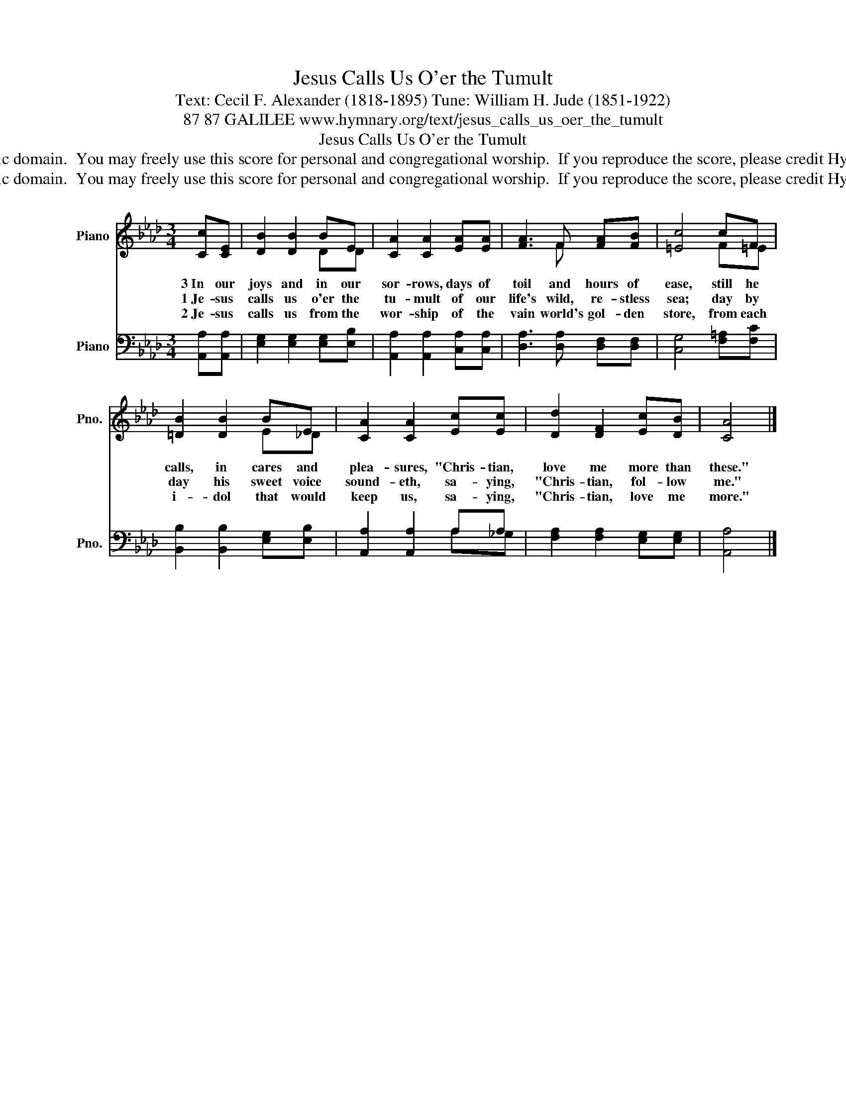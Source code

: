 X:1
T:Jesus Calls Us O'er the Tumult
T:Text: Cecil F. Alexander (1818-1895) Tune: William H. Jude (1851-1922)
T:87 87 GALILEE www.hymnary.org/text/jesus_calls_us_oer_the_tumult
T:Jesus Calls Us O'er the Tumult
T:This hymn is in the public domain.  You may freely use this score for personal and congregational worship.  If you reproduce the score, please credit Hymnary.org as the source. 
T:This hymn is in the public domain.  You may freely use this score for personal and congregational worship.  If you reproduce the score, please credit Hymnary.org as the source. 
Z:This hymn is in the public domain.  You may freely use this score for personal and congregational worship.  If you reproduce the score, please credit Hymnary.org as the source.
%%score ( 1 2 ) ( 3 4 )
L:1/8
M:3/4
K:Ab
V:1 treble nm="Piano" snm="Pno."
V:2 treble 
V:3 bass nm="Piano" snm="Pno."
V:4 bass 
V:1
 [Cc][CE] | [DB]2 [DB]2 BE | [CA]2 [CA]2 [EA][EA] | [FA]3 F [FA][FB] | [=Ec]4 cF | %5
w: 3~In our|joys and in our|sor- rows, days of|toil and hours of|ease, still he|
w: 1~Je- sus|calls us o'er the|tu- mult of our|life's wild, re- stless|sea; day by|
w: 2~Je- sus|calls us from the|wor- ship of the|vain world's gol- den|store, from each|
 [=DB]2 [DB]2 BE | [CA]2 [CA]2 [Ec][Ec] | [Dd]2 [DF]2 [Ec][DB] | [CA]4 |] %9
w: calls, in cares and|plea- sures, "Chris- tian,|love me more than|these."|
w: day his sweet voice|sound- eth, sa- ying,|"Chris- tian, fol- low|me."|
w: i- dol that would|keep us, sa- ying,|"Chris- tian, love me|more."|
V:2
 x2 | x4 DD | x6 | x3 F x2 | x4 F=E | x4 E_D | x6 | x6 | x4 |] %9
V:3
 [A,,A,][A,,A,] | [E,G,]2 [E,G,]2 [E,G,][E,B,] | [A,,A,]2 [A,,A,]2 [C,A,][C,A,] | %3
 [D,A,]3 [D,A,] [D,F,][D,F,] | [C,G,]4 [F,=A,][F,C] | [B,,B,]2 [B,,B,]2 [E,G,][E,B,] | %6
 [A,,A,]2 [A,,A,]2 A,A, | [F,A,]2 [F,A,]2 [E,G,][E,G,] | [A,,A,]4 |] %9
V:4
 x2 | x6 | x6 | x6 | x6 | x6 | x4 A,_G, | x6 | x4 |] %9

